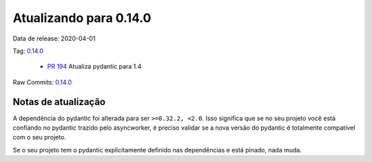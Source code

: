 Atualizando para 0.14.0
=======================


Data de release: 2020-04-01

Tag: `0.14.0 <https://github.com/async-worker/async-worker/releases/tag/0.14.0>`_

 * `PR 194 <https://github.com/async-worker/async-worker/pull/194>`_ Atualiza pydantic para 1.4

Raw Commits: `0.14.0 <https://github.com/async-worker/async-worker/compare/0.13.0...0.14.0>`_


Notas de atualização
--------------------

A dependência do pydantic foi alterada para ser ``>=0.32.2, <2.0``. Isso significa que se no seu projeto você está confiando no pydantic
trazido pelo asyncworker, é preciso validar se a nova versão do pydantic é totalmente compatível com o seu projeto.

Se o seu projeto tem o pydantic explicitamente definido nas dependências e está pinado, nada muda.
